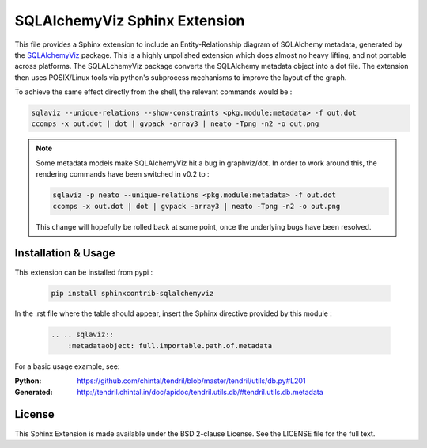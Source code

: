 SQLAlchemyViz Sphinx Extension
==============================

This file provides a Sphinx extension to include an Entity-Relationship
diagram of SQLAlchemy metadata, generated by the
`SQLAlchemyViz <https://pypi.python.org/pypi/SQLAlchemyViz>`_ package. This is
a highly unpolished extension which does almost no heavy lifting, and not
portable across platforms. The SQLALchemyViz package converts the SQLAlchemy
metadata object into a dot file. The extension then uses POSIX/Linux tools
via python's subprocess mechanisms to improve the layout of the graph.

To achieve the same effect directly from the shell, the relevant commands would
be :

.. code-block:: bash

    sqlaviz --unique-relations --show-constraints <pkg.module:metadata> -f out.dot
    ccomps -x out.dot | dot | gvpack -array3 | neato -Tpng -n2 -o out.png


.. note::

    Some metadata models make SQLAlchemyViz hit a bug in graphviz/dot. In
    order to work around this, the rendering commands have been switched
    in v0.2 to :

    .. code-block:: bash

        sqlaviz -p neato --unique-relations <pkg.module:metadata> -f out.dot
        ccomps -x out.dot | dot | gvpack -array3 | neato -Tpng -n2 -o out.png

    This change will hopefully be rolled back at some point, once the
    underlying bugs have been resolved.


Installation & Usage
--------------------

This extension can be installed from pypi :

    .. code-block:: bash

        pip install sphinxcontrib-sqlalchemyviz

In the .rst file where the table should appear, insert the Sphinx
directive provided by this module :

    .. code-block:: rest

        .. .. sqlaviz::
            :metadataobject: full.importable.path.of.metadata

For a basic usage example, see:

:Python: https://github.com/chintal/tendril/blob/master/tendril/utils/db.py#L201
:Generated: http://tendril.chintal.in/doc/apidoc/tendril.utils.db/#tendril.utils.db.metadata


License
-------

This Sphinx Extension is made available under the BSD 2-clause License. See
the LICENSE file for the full text.



